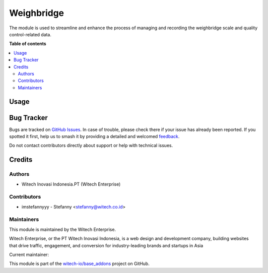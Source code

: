 ===========
Weighbridge
===========

.. 
   !!!!!!!!!!!!!!!!!!!!!!!!!!!!!!!!!!!!!!!!!!!!!!!!!!!!!!!
   !! This file is generated by witech-gen-addon-readme !!
   !! changes will be overwritten.                      !!
   !!!!!!!!!!!!!!!!!!!!!!!!!!!!!!!!!!!!!!!!!!!!!!!!!!!!!!!
   !! source digest: sha256:7e0e5751fdca6c8d123fba026821414cd1189d260a87eb0cfb70d9f7719724b6
   !!!!!!!!!!!!!!!!!!!!!!!!!!!!!!!!!!!!!!!!!!!!!!!!!!!!!!!

.. |badge1| image:: https://img.shields.io/badge/maturity-Beta-yellow.png
    :target: https://odoo-community.org/page/development-status
    :alt: Beta
.. |badge2| image:: https://img.shields.io/badge/License-OPL--1-blue.png
    :target: https://www.odoo.com/documentation/user/11.0/legal/licenses/licenses.html#odoo-apps
    :alt: License: OPL-1
.. |badge3| image:: https://img.shields.io/badge/github-witech--io%2Fbase_addons-lightgray.png?logo=github
    :target: https://github.com/witech-io/base_addons/tree/17.0/wi_base_weighbridge
    :alt: witech-io/base_addons

|badge1| |badge2| |badge3|

The module is used to streamline and enhance the process of managing and
recording the weighbridge scale and quality control-related data.

**Table of contents**

.. contents::
   :local:

Usage
=====



Bug Tracker
===========

Bugs are tracked on `GitHub Issues <https://github.com/witech-io/base_addons/issues>`_.
In case of trouble, please check there if your issue has already been reported.
If you spotted it first, help us to smash it by providing a detailed and welcomed
`feedback <https://github.com/witech-io/base_addons/issues/new?body=module:%20wi_base_weighbridge%0Aversion:%2017.0%0A%0A**Steps%20to%20reproduce**%0A-%20...%0A%0A**Current%20behavior**%0A%0A**Expected%20behavior**>`_.

Do not contact contributors directly about support or help with technical issues.

Credits
=======

Authors
~~~~~~~

* Witech Inovasi Indonesia.PT (Witech Enterprise)

Contributors
~~~~~~~~~~~~

-  imstefannyyy - Stefanny <stefanny@witech.co.id>

Maintainers
~~~~~~~~~~~

This module is maintained by the Witech Enterprise.

.. image:: https://www.witech.co.id/logo.png
   :alt: Witech Enterprise
   :target: https://witech.co.id

Witech Enterprise, or the PT Witech Inovasi Indonesia, is a web design and development company,
building websites that drive traffic, engagement, and conversion for industry-leading
brands and startups in Asia

.. |maintainer-imstefannyyy| image:: https://github.com/imstefannyyy.png?size=40px
    :target: https://github.com/imstefannyyy
    :alt: imstefannyyy

Current maintainer:

|maintainer-imstefannyyy| 

This module is part of the `witech-io/base_addons <https://github.com/witech-io/base_addons/tree/17.0/wi_base_weighbridge>`_ project on GitHub.